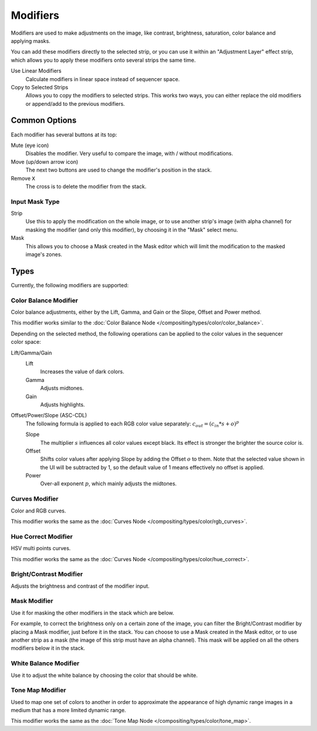 .. index:: Modifiers; Video Sequencer Modifiers
.. index:: Video Sequencer Modifiers

.. _bpy.types.SequenceModifier:

*********
Modifiers
*********

.. reference::

   :Panel:     :menuselection:`Sidebar region --> Modifiers --> Modifiers`

.. figure:: /images/video-editing_sequencer_sidebar_modifiers_panel.png
   :align: right

Modifiers are used to make adjustments on the image, like contrast,
brightness, saturation, color balance and applying masks.

You can add these modifiers directly to the selected strip,
or you can use it within an "Adjustment Layer" effect strip,
which allows you to apply these modifiers onto several strips the same time.

Use Linear Modifiers
   Calculate modifiers in linear space instead of sequencer space.
Copy to Selected Strips
   Allows you to copy the modifiers to selected strips.
   This works two ways, you can either replace the old modifiers or append/add to the previous modifiers.


Common Options
==============

Each modifier has several buttons at its top:

Mute (eye icon)
   Disables the modifier. Very useful to compare the image, with / without modifications.
Move (up/down arrow icon)
   The next two buttons are used to change the modifier's position in the stack.
Remove ``X``
   The cross is to delete the modifier from the stack.


Input Mask Type
---------------

Strip
   Use this to apply the modification on the whole image, or to use another strip's image (with alpha channel)
   for masking the modifier (and only this modifier), by choosing it in the "Mask" select menu.
Mask
   This allows you to choose a Mask created in the Mask editor
   which will limit the modification to the masked image's zones.


Types
=====

Currently, the following modifiers are supported:


.. index:: Video Sequencer Modifiers; Color Balance Modifier
.. _bpy.types.ColorBalanceModifier:

Color Balance Modifier
----------------------

Color balance adjustments, either by the Lift, Gamma, and Gain or the Slope, Offset and Power method. 

This modifier works similar to the :doc:`Color Balance Node </compositing/types/color/color_balance>`.

.. figure:: /images/video-editing_sequencer_sidebar_color-balance-modifier.png
   :align: right

Depending on the selected method, the following operations can be applied to the color values in the 
sequencer color space:

Lift/Gamma/Gain
   Lift
      Increases the value of dark colors.
   Gamma
      Adjusts midtones.
   Gain
      Adjusts highlights.

Offset/Power/Slope (ASC-CDL)
   The following formula is applied to each RGB color value separately: :math:`c_{out} =  (c_{in}*s + o)^p`

   Slope
      The multiplier :math:`s` influences all color values except black. Its effect is stronger 
      the brighter the source color is. 
   Offset
      Shifts color values after applying Slope by adding the Offset :math:`o` to them. Note that 
      the selected value shown in the UI will be subtracted by 1, so the default value of 1 means 
      effectively no offset is applied. 
   Power
      Over-all exponent :math:`p`, which mainly adjusts the midtones.

.. index:: Video Sequencer Modifiers; Curves Modifier
.. _bpy.types.CurvesModifier:

Curves Modifier
---------------

Color and RGB curves.

This modifier works the same as the :doc:`Curves Node </compositing/types/color/rgb_curves>`.


.. index:: Video Sequencer Modifiers; Hue Correct Modifier
.. _bpy.types.HueCorrectModifier:

Hue Correct Modifier
--------------------

HSV multi points curves.

This modifier works the same as the :doc:`Curves Node </compositing/types/color/hue_correct>`.


.. index:: Video Sequencer Modifiers; Bright/Contrast Modifier
.. _bpy.types.BrightContrastModifier:

Bright/Contrast Modifier
------------------------

Adjusts the brightness and contrast of the modifier input.


.. index:: Video Sequencer Modifiers; Mask Modifier

Mask Modifier
-------------

Use it for masking the other modifiers in the stack which are below.

For example, to correct the brightness only on a certain zone of the image,
you can filter the Bright/Contrast modifier by placing a Mask modifier,
just before it in the stack. You can choose to use a Mask created in the Mask editor,
or to use another strip as a mask (the image of this strip must have an alpha channel).
This mask will be applied on all the others modifiers below it in the stack.


.. index:: Video Sequencer Modifiers; White Balance Modifier
.. _bpy.types.WhiteBalanceModifier:

White Balance Modifier
----------------------

Use it to adjust the white balance by choosing the color that should be white.


.. index:: Video Sequencer Modifiers; Tone Map Modifier

Tone Map Modifier
-----------------

Used to map one set of colors to another in order to approximate the appearance
of high dynamic range images in a medium that has a more limited dynamic range.

This modifier works the same as the :doc:`Tone Map Node </compositing/types/color/tone_map>`.
